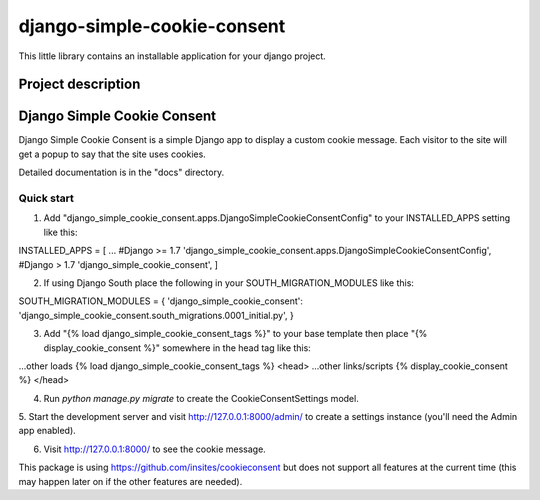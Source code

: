 ==================
django-simple-cookie-consent
==================
.. image:: https://img.shields.io/pypi/v/django-simple-cookie-consent.svg
   :alt: jinja2-django-tags on pypi
   :target: https://pypi.python.org/pypi/django-simple-cookie-consent

This little library contains an installable application for your django project.


Project description
=====
Django Simple Cookie Consent
=====

Django Simple Cookie Consent is a simple Django app to display a custom cookie message.
Each visitor to the site will get a popup to say that the site uses cookies.

Detailed documentation is in the "docs" directory.

Quick start
-----------

1. Add "django_simple_cookie_consent.apps.DjangoSimpleCookieConsentConfig" to your INSTALLED_APPS setting like this::

INSTALLED_APPS = [
...
#Django >= 1.7
'django_simple_cookie_consent.apps.DjangoSimpleCookieConsentConfig',
#Django > 1.7
'django_simple_cookie_consent',
]

2. If using Django South place the following in your SOUTH_MIGRATION_MODULES like this::

SOUTH_MIGRATION_MODULES = {
'django_simple_cookie_consent': 'django_simple_cookie_consent.south_migrations.0001_initial.py',
}

3. Add "{% load django_simple_cookie_consent_tags %}" to your base template then place "{% display_cookie_consent %}" somewhere in the head tag like this::

...other loads
{% load django_simple_cookie_consent_tags %}
<head>
...other links/scripts
{% display_cookie_consent %}
</head>

4. Run `python manage.py migrate` to create the CookieConsentSettings model.

5. Start the development server and visit http://127.0.0.1:8000/admin/
to create a settings instance (you'll need the Admin app enabled).

6. Visit http://127.0.0.1:8000/ to see the cookie message.


This package is using https://github.com/insites/cookieconsent but does not support all features at the current time (this may happen later on if the other features are needed).


